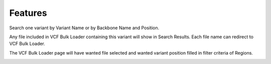 Features
========

Search one variant by Variant Name or by Backbone Name and Position.

.. image:: position_search.1.search.png

Any file included in VCF Bulk Loader containing this variant will show in Search Results. Each file name can redirect to VCF Bulk Loader.

.. image:: position_search.2.results.png

The VCF Bulk Loader page will have wanted file selected and wanted variant position filled in filter criteria of Regions.

.. image:: position_search.3.link2bulkloader.png
